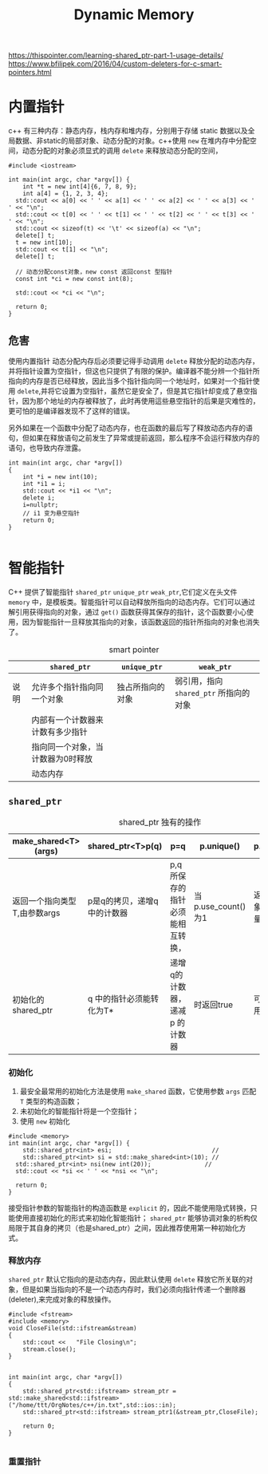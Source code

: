 #+TITLE: Dynamic Memory
#+OPTIONS: H:3 num:t toc:t ^:{}

https://thispointer.com/learning-shared_ptr-part-1-usage-details/
https://www.bfilipek.com/2016/04/custom-deleters-for-c-smart-pointers.html



* 内置指针
c++ 有三种内存：静态内存，栈内存和堆内存，分别用于存储 static 数据以及全局数据、非static的局部对象、动态分配的对象。c++使用 ~new~ 在堆内存中分配空间，动态分配的对象必须显式的调用 ~delete~ 来释放动态分配的空间，
#+BEGIN_SRC C++ -n -r :includes <iostream> :flags -Wall :main no :exports both :results value verbatim
  #include <iostream>

  int main(int argc, char *argv[]) {
      int *t = new int[4]{6, 7, 8, 9};
      int a[4] = {1, 2, 3, 4};
    std::cout << a[0] << ' ' << a[1] << ' ' << a[2] << ' ' << a[3] << ' ' << "\n";
    std::cout << t[0] << ' ' << t[1] << ' ' << t[2] << ' ' << t[3] << ' ' << "\n";
    std::cout << sizeof(t) << '\t' << sizeof(a) << "\n";
    delete[] t;
    t = new int[10];
    std::cout << t[1] << "\n";
    delete[] t;

    // 动态分配const对象，new const 返回const 型指针
    const int *ci = new const int(8);

    std::cout << *ci << "\n";

    return 0;
  }
#+END_SRC

#+RESULTS:
: 1 2 3 4
: 6 7 8 9
: 8	16
: 0
: 8
** 危害
使用内置指针
动态分配内存后必须要记得手动调用 ~delete~ 释放分配的动态内存，并将指针设置为空指针，但这也只提供了有限的保护。编译器不能分辨一个指针所指向的内存是否已经释放，因此当多个指针指向同一个地址时，如果对一个指针使用 ~delete~,并将它设置为空指针，虽然它是安全了，但是其它指针却变成了悬空指针，因为那个地址的内存被释放了，此时再使用這些悬空指针的后果是灾难性的，更可怕的是编译器发现不了这样的错误。

另外如果在一个函数中分配了动态内存，也在函数的最后写了释放动态内存的语句，但如果在释放语句之前发生了异常或提前返回，那么程序不会运行释放内存的语句，也导致内存泄露。
#+BEGIN_SRC C++ -n -r :includes <iostream> :flags -Wall :main no :exports both :results value verbatim
  int main(int argc, char *argv[])
  {
      int *i = new int(10);
      int *i1 = i;
      std::cout << *i1 << "\n";
      delete i;
      i=nullptr;
      // i1 变为悬空指针
      return 0;
  }

#+END_SRC

#+RESULTS:
: 10
* 智能指针
C++ 提供了智能指针 ~shared_ptr~ ~unique_ptr~ ~weak_ptr~,它们定义在头文件 =memory= 中，是模板类。智能指针可以自动释放所指向的动态内存。它们可以通过解引用获得指向的对象，通过 =get()= 函数获得其保存的指针，这个函数要小心使用，因为智能指针一旦释放其指向的对象，该函数返回的指针所指向的对象也消失了。
#+CAPTION:  smart pointer
|      | ~shared_ptr~                        | ~unique_ptr~       | ~weak_ptr~                             |
|------+-----------------------------------+------------------+--------------------------------------|
| 说明 | 允许多个指针指向同一个对象        | 独占所指向的对象 | 弱引用，指向 ~shared_ptr~ 所指向的对象 |
|      | 内部有一个计数器来计数有多少指针  |                  |                                      |
|      | 指向同一个对象，当计数器为0时释放 |                  |                                      |
|      | 动态内存                          |                  |                                      |

** ~shared_ptr~
#+CAPTION: shared_ptr 独有的操作
| make_shared<T>(args)         | shared_ptr<T>p(q)           | p=q                              | p.unique()         | p.use_count()               |
|------------------------------+-----------------------------+----------------------------------+--------------------+-----------------------------|
| 返回一个指向类型T,由参数args | p是q的拷贝，递增q中的计数器 | p,q 所保存的指针必须能相互转换， | 当p.use_count()为1 | 返回与p共享对象的指针的数量 |
| 初始化的shared_ptr           | q 中的指针必须能转化为T*    | 递增q的计数器，递减p 的计数器    | 时返回true         | 可能很慢，可用于调试        |

*** 初始化
1. 最安全最常用的初始化方法是使用 =make_shared= 函数，它使用参数 ~args~ 匹配 ~T~ 类型的构造函数；
2. 未初始化的智能指针将是一个空指针；
3. 使用 =new= 初始化
#+BEGIN_SRC C++ -n -r :includes <iostream> :flags -Wall :main no :exports both :results value verbatim
  #include <memory>
  int main(int argc, char *argv[]) {
      std::shared_ptr<int> esi;                            //
      std::shared_ptr<int> si = std::make_shared<int>(10); //
    std::shared_ptr<int> nsi(new int(20));               //
    std::cout << *si << ' ' << *nsi << "\n";

    return 0;
  }
#+END_SRC

#+RESULTS:
: 10 20
接受指针参数的智能指针的构造函数是 =explicit= 的，因此不能使用隐式转换，只能使用直接初始化的形式来初始化智能指针； =shared_ptr= 能够协调对象的析构仅局限于其自身的拷贝（也是shared_ptr）之间，因此推荐使用第一种初始化方式。

*** 释放内存
=shared_ptr= 默认它指向的是动态内存，因此默认使用 =delete= 释放它所关联的对象，但是如果当指向的不是一个动态内存时，我们必须向指针传递一个删除器(deleter),来完成对象的释放操作。
#+BEGIN_SRC C++ -n -r :includes <iostream> :flags -Wall :main no :exports both :results value verbatim
  #include <fstream>
  #include <memory>
  void CloseFile(std::ifstream&stream)
  {
      std::cout <<   "File Closing\n";
      stream.close();
  }


  int main(int argc, char *argv[])
  {
      std::shared_ptr<std::ifstream> stream_ptr = std::make_shared<std::ifstream>("/home/ttt/OrgNotes/c++/in.txt",std::ios::in);
      std::shared_ptr<std::ifstream> stream_ptr1(&stream_ptr,CloseFile);

      return 0;
  }

#+END_SRC

#+RESULTS:

*** 重置指针
